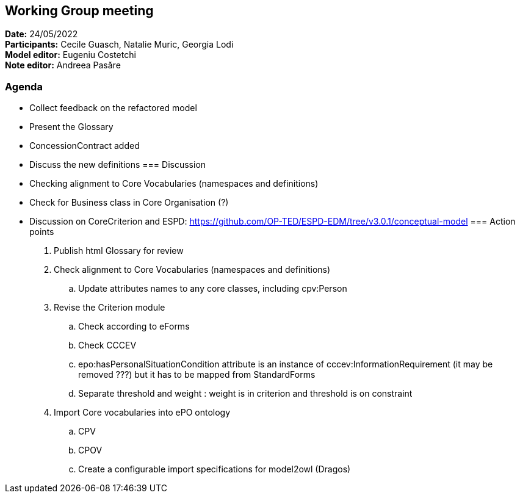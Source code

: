 == Working Group meeting

*Date:* 24/05/2022  +
*Participants:* Cecile Guasch, Natalie Muric, Georgia Lodi +
*Model editor:* Eugeniu Costetchi +
*Note editor:* Andreea Pasăre

=== Agenda

* Collect feedback on the refactored model
* Present the Glossary
* ConcessionContract added
* Discuss the new definitions
=== Discussion

* Checking alignment to Core Vocabularies (namespaces and definitions)
* Check for Business class in Core Organisation (?)
* Discussion on CoreCriterion and ESPD: https://github.com/OP-TED/ESPD-EDM/tree/v3.0.1/conceptual-model[https://github.com/OP-TED/ESPD-EDM/tree/v3.0.1/conceptual-model]
=== Action points

. Publish html Glossary for review
. Check alignment to Core Vocabularies (namespaces and definitions)
.. Update attributes names to any core classes, including cpv:Person
. Revise the Criterion module
.. Check according to eForms
.. Check CCCEV
.. epo:hasPersonalSituationCondition attribute is an instance of cccev:InformationRequirement (it may be removed ???) but it has to be mapped from StandardForms
.. Separate threshold and weight : weight is in criterion and threshold is on constraint
. Import Core vocabularies into ePO ontology
.. CPV
.. CPOV
.. Create a configurable import specifications for model2owl (Dragos)
